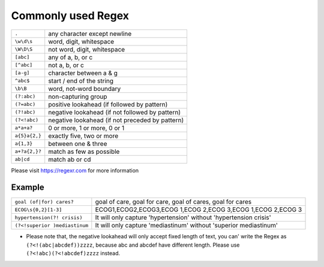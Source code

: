 Commonly used Regex
===================

+--------------+------------------------------------------------+
|``.``         |any character except newline                    |
+--------------+------------------------------------------------+
|``\w\d\s``    |word, digit, whitespace                         |
+--------------+------------------------------------------------+
|``\W\D\S``    |not word, digit, whitespace                     |
+--------------+------------------------------------------------+
|``[abc]``     |any of a, b, or c                               |
+--------------+------------------------------------------------+
|``[^abc]``    |not a, b, or c                                  |
+--------------+------------------------------------------------+
|``[a-g]``     |character between a & g                         |
+--------------+------------------------------------------------+
|``^abc$``     |start / end of the string                       |
+--------------+------------------------------------------------+
|``\b\B``      |word, not-word boundary                         |
+--------------+------------------------------------------------+
|``(?:abc)``   |non-capturing group                             |
+--------------+------------------------------------------------+
|``(?=abc)``   |positive lookahead (if followed by pattern)     |
+--------------+------------------------------------------------+
|``(?!abc)``   |negative lookahead (if not followed by pattern) |
+--------------+------------------------------------------------+
|``(?<!abc)``  |negative lookahead (if not preceded by pattern) |
+--------------+------------------------------------------------+
|``a*a+a?``    |0 or more, 1 or more, 0 or 1                    |
+--------------+------------------------------------------------+
|``a{5}a{2,}`` |exactly five, two or more                       |
+--------------+------------------------------------------------+
|``a{1,3}``    |between one & three                             |
+--------------+------------------------------------------------+
|``a+?a{2,}?`` |match as few as possible                        |
+--------------+------------------------------------------------+
|``ab|cd``     |match ab or cd                                  |
+--------------+------------------------------------------------+

Please visit https://regexr.com for more information

Example
^^^^^^^
+------------------------------+-------------------------------------------------------------------+
|``goal (of|for) cares?``      |goal of care, goal for care, goal of cares, goal for cares         |
+------------------------------+-------------------------------------------------------------------+
|``ECOG\s{0,2}[1-3]``          |ECOG1,ECOG2,ECOG3,ECOG 1,ECOG 2,ECOG 3,ECOG  1,ECOG  2,ECOG  3     |
+------------------------------+-------------------------------------------------------------------+
|``hypertension(?! crisis)``   |It will only capture 'hypertension' without 'hypertension crisis'  |
+------------------------------+-------------------------------------------------------------------+
|``(?<!superior )mediastinum`` |It will only capture 'mediastinum' without 'superior mediastinum'  |
+------------------------------+-------------------------------------------------------------------+
* Please note that, the negative lookahead will only accept fixed length of text, you can' write the Regex as ``(?<!(abc|abcdef))zzzz``, because abc and abcdef have different length. Please use ``(?<!abc)(?<!abcdef)zzzz`` instead.